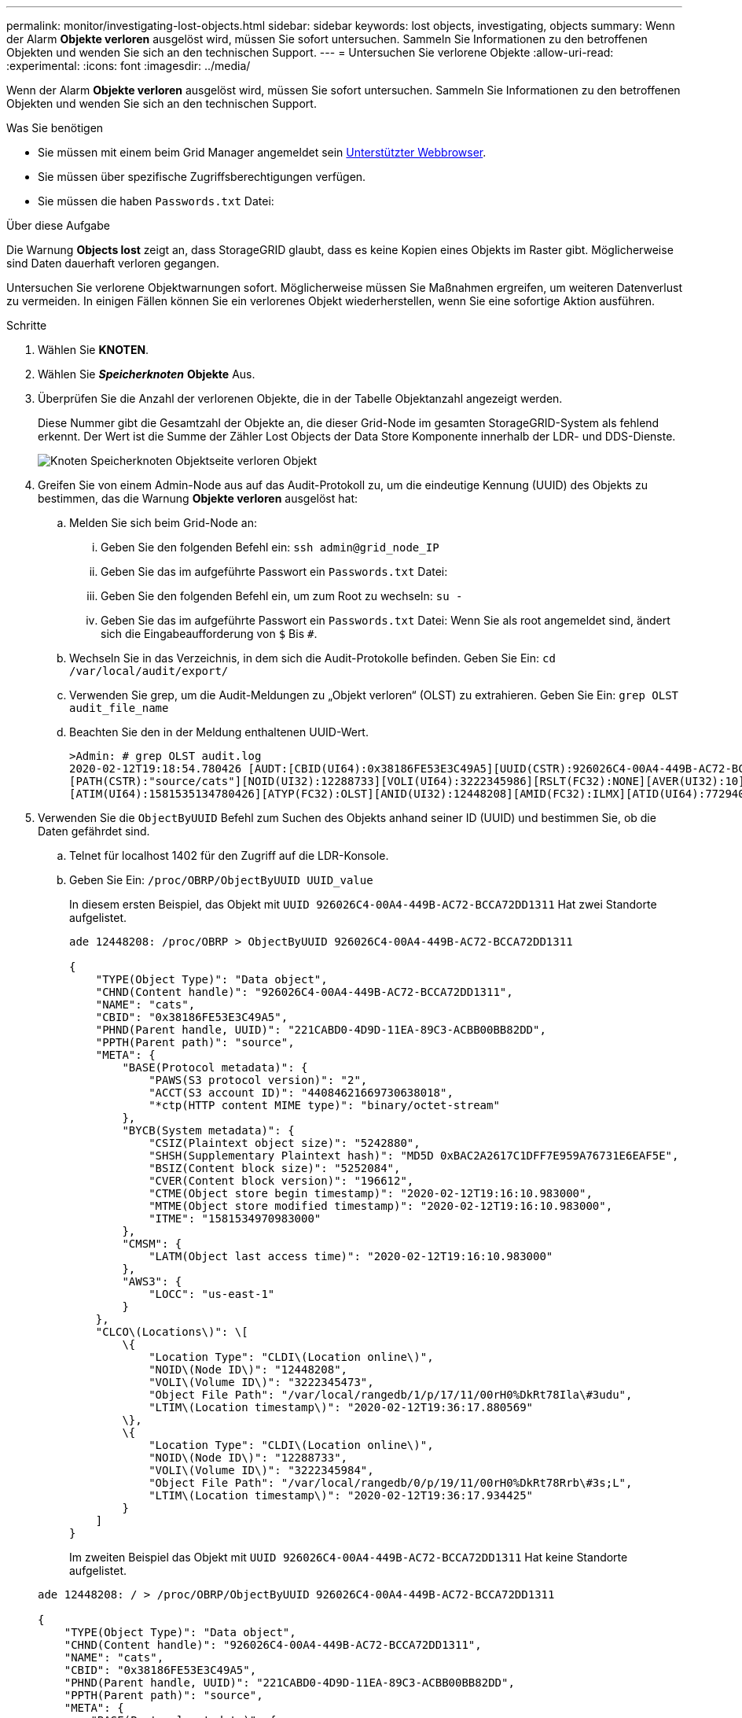 ---
permalink: monitor/investigating-lost-objects.html 
sidebar: sidebar 
keywords: lost objects, investigating, objects 
summary: Wenn der Alarm *Objekte verloren* ausgelöst wird, müssen Sie sofort untersuchen. Sammeln Sie Informationen zu den betroffenen Objekten und wenden Sie sich an den technischen Support. 
---
= Untersuchen Sie verlorene Objekte
:allow-uri-read: 
:experimental: 
:icons: font
:imagesdir: ../media/


[role="lead"]
Wenn der Alarm *Objekte verloren* ausgelöst wird, müssen Sie sofort untersuchen. Sammeln Sie Informationen zu den betroffenen Objekten und wenden Sie sich an den technischen Support.

.Was Sie benötigen
* Sie müssen mit einem beim Grid Manager angemeldet sein xref:../admin/web-browser-requirements.adoc[Unterstützter Webbrowser].
* Sie müssen über spezifische Zugriffsberechtigungen verfügen.
* Sie müssen die haben `Passwords.txt` Datei:


.Über diese Aufgabe
Die Warnung *Objects lost* zeigt an, dass StorageGRID glaubt, dass es keine Kopien eines Objekts im Raster gibt. Möglicherweise sind Daten dauerhaft verloren gegangen.

Untersuchen Sie verlorene Objektwarnungen sofort. Möglicherweise müssen Sie Maßnahmen ergreifen, um weiteren Datenverlust zu vermeiden. In einigen Fällen können Sie ein verlorenes Objekt wiederherstellen, wenn Sie eine sofortige Aktion ausführen.

.Schritte
. Wählen Sie *KNOTEN*.
. Wählen Sie *_Speicherknoten_* *Objekte* Aus.
. Überprüfen Sie die Anzahl der verlorenen Objekte, die in der Tabelle Objektanzahl angezeigt werden.
+
Diese Nummer gibt die Gesamtzahl der Objekte an, die dieser Grid-Node im gesamten StorageGRID-System als fehlend erkennt. Der Wert ist die Summe der Zähler Lost Objects der Data Store Komponente innerhalb der LDR- und DDS-Dienste.

+
image::../media/nodes_storage_nodes_objects_page_lost_object.png[Knoten Speicherknoten Objektseite verloren Objekt]

. Greifen Sie von einem Admin-Node aus auf das Audit-Protokoll zu, um die eindeutige Kennung (UUID) des Objekts zu bestimmen, das die Warnung *Objekte verloren* ausgelöst hat:
+
.. Melden Sie sich beim Grid-Node an:
+
... Geben Sie den folgenden Befehl ein: `ssh admin@grid_node_IP`
... Geben Sie das im aufgeführte Passwort ein `Passwords.txt` Datei:
... Geben Sie den folgenden Befehl ein, um zum Root zu wechseln: `su -`
... Geben Sie das im aufgeführte Passwort ein `Passwords.txt` Datei: Wenn Sie als root angemeldet sind, ändert sich die Eingabeaufforderung von `$` Bis `#`.


.. Wechseln Sie in das Verzeichnis, in dem sich die Audit-Protokolle befinden. Geben Sie Ein: `cd /var/local/audit/export/`
.. Verwenden Sie grep, um die Audit-Meldungen zu „Objekt verloren“ (OLST) zu extrahieren. Geben Sie Ein: `grep OLST audit_file_name`
.. Beachten Sie den in der Meldung enthaltenen UUID-Wert.
+
[listing]
----
>Admin: # grep OLST audit.log
2020-02-12T19:18:54.780426 [AUDT:[CBID(UI64):0x38186FE53E3C49A5][UUID(CSTR):926026C4-00A4-449B-AC72-BCCA72DD1311]
[PATH(CSTR):"source/cats"][NOID(UI32):12288733][VOLI(UI64):3222345986][RSLT(FC32):NONE][AVER(UI32):10]
[ATIM(UI64):1581535134780426][ATYP(FC32):OLST][ANID(UI32):12448208][AMID(FC32):ILMX][ATID(UI64):7729403978647354233]]
----


. Verwenden Sie die `ObjectByUUID` Befehl zum Suchen des Objekts anhand seiner ID (UUID) und bestimmen Sie, ob die Daten gefährdet sind.
+
.. Telnet für localhost 1402 für den Zugriff auf die LDR-Konsole.
.. Geben Sie Ein: `/proc/OBRP/ObjectByUUID UUID_value`
+
In diesem ersten Beispiel, das Objekt mit `UUID 926026C4-00A4-449B-AC72-BCCA72DD1311` Hat zwei Standorte aufgelistet.

+
[listing]
----
ade 12448208: /proc/OBRP > ObjectByUUID 926026C4-00A4-449B-AC72-BCCA72DD1311

{
    "TYPE(Object Type)": "Data object",
    "CHND(Content handle)": "926026C4-00A4-449B-AC72-BCCA72DD1311",
    "NAME": "cats",
    "CBID": "0x38186FE53E3C49A5",
    "PHND(Parent handle, UUID)": "221CABD0-4D9D-11EA-89C3-ACBB00BB82DD",
    "PPTH(Parent path)": "source",
    "META": {
        "BASE(Protocol metadata)": {
            "PAWS(S3 protocol version)": "2",
            "ACCT(S3 account ID)": "44084621669730638018",
            "*ctp(HTTP content MIME type)": "binary/octet-stream"
        },
        "BYCB(System metadata)": {
            "CSIZ(Plaintext object size)": "5242880",
            "SHSH(Supplementary Plaintext hash)": "MD5D 0xBAC2A2617C1DFF7E959A76731E6EAF5E",
            "BSIZ(Content block size)": "5252084",
            "CVER(Content block version)": "196612",
            "CTME(Object store begin timestamp)": "2020-02-12T19:16:10.983000",
            "MTME(Object store modified timestamp)": "2020-02-12T19:16:10.983000",
            "ITME": "1581534970983000"
        },
        "CMSM": {
            "LATM(Object last access time)": "2020-02-12T19:16:10.983000"
        },
        "AWS3": {
            "LOCC": "us-east-1"
        }
    },
    "CLCO\(Locations\)": \[
        \{
            "Location Type": "CLDI\(Location online\)",
            "NOID\(Node ID\)": "12448208",
            "VOLI\(Volume ID\)": "3222345473",
            "Object File Path": "/var/local/rangedb/1/p/17/11/00rH0%DkRt78Ila\#3udu",
            "LTIM\(Location timestamp\)": "2020-02-12T19:36:17.880569"
        \},
        \{
            "Location Type": "CLDI\(Location online\)",
            "NOID\(Node ID\)": "12288733",
            "VOLI\(Volume ID\)": "3222345984",
            "Object File Path": "/var/local/rangedb/0/p/19/11/00rH0%DkRt78Rrb\#3s;L",
            "LTIM\(Location timestamp\)": "2020-02-12T19:36:17.934425"
        }
    ]
}
----
+
Im zweiten Beispiel das Objekt mit `UUID 926026C4-00A4-449B-AC72-BCCA72DD1311` Hat keine Standorte aufgelistet.

+
[listing]
----
ade 12448208: / > /proc/OBRP/ObjectByUUID 926026C4-00A4-449B-AC72-BCCA72DD1311

{
    "TYPE(Object Type)": "Data object",
    "CHND(Content handle)": "926026C4-00A4-449B-AC72-BCCA72DD1311",
    "NAME": "cats",
    "CBID": "0x38186FE53E3C49A5",
    "PHND(Parent handle, UUID)": "221CABD0-4D9D-11EA-89C3-ACBB00BB82DD",
    "PPTH(Parent path)": "source",
    "META": {
        "BASE(Protocol metadata)": {
            "PAWS(S3 protocol version)": "2",
            "ACCT(S3 account ID)": "44084621669730638018",
            "*ctp(HTTP content MIME type)": "binary/octet-stream"
        },
        "BYCB(System metadata)": {
            "CSIZ(Plaintext object size)": "5242880",
            "SHSH(Supplementary Plaintext hash)": "MD5D 0xBAC2A2617C1DFF7E959A76731E6EAF5E",
            "BSIZ(Content block size)": "5252084",
            "CVER(Content block version)": "196612",
            "CTME(Object store begin timestamp)": "2020-02-12T19:16:10.983000",
            "MTME(Object store modified timestamp)": "2020-02-12T19:16:10.983000",
            "ITME": "1581534970983000"
        },
        "CMSM": {
            "LATM(Object last access time)": "2020-02-12T19:16:10.983000"
        },
        "AWS3": {
            "LOCC": "us-east-1"
        }
    }
}
----
.. Überprüfen Sie die Ausgabe von /proc/OBRP/ObjectByUUID, und ergreifen Sie die entsprechenden Maßnahmen:
+
[cols="2a,4a"]
|===
| Metadaten | Schlussfolgerung 


 a| 
Kein Objekt gefunden („FEHLER“:“)
 a| 
Wenn das Objekt nicht gefunden wird, wird die Meldung „FEHLER“:“ zurückgegeben.

Wenn das Objekt nicht gefunden wird, können Sie die Anzahl der *verlorenen Objekte* zurücksetzen, um die Warnung zu löschen. Das Fehlen eines Objekts bedeutet, dass das Objekt absichtlich gelöscht wurde.



 a| 
Standorte 0
 a| 
Wenn in der Ausgabe Standorte aufgeführt sind, kann die Warnung *Objects Lost* falsch positiv sein.

Vergewissern Sie sich, dass die Objekte vorhanden sind. Verwenden Sie die Knoten-ID und den Dateipfad, der in der Ausgabe aufgeführt ist, um zu bestätigen, dass sich die Objektdatei am aufgelisteten Speicherort befindet.

(Verfahren für xref:searching-for-and-restoring-potentially-lost-objects.adoc[Suche nach möglicherweise verlorenen Objekten] Erläutert, wie Sie die Knoten-ID verwenden, um den richtigen Speicherknoten zu finden.)

Wenn die Objekte vorhanden sind, können Sie die Anzahl der *verlorenen Objekte* zurücksetzen, um die Warnung zu löschen.



 a| 
Standorte = 0
 a| 
Wenn in der Ausgabe keine Positionen aufgeführt sind, fehlt das Objekt möglicherweise. Versuchen Sie es xref:searching-for-and-restoring-potentially-lost-objects.adoc[Suchen Sie das Objekt und stellen Sie es wieder her] Selbst oder Sie können sich an den technischen Support wenden.

Vom technischen Support bitten Sie möglicherweise, zu bestimmen, ob ein Verfahren zur Storage-Recovery durchgeführt wird. Das heißt, wurde auf jedem Storage Node ein Befehl „ _Repair-Data_“ ausgegeben, und läuft die Recovery noch? Weitere Informationen finden Sie unter xref:../maintain/restoring-object-data-to-storage-volume-if-required.adoc[Wiederherstellung von Objektdaten auf einem Storage-Volume].

|===




.Verwandte Informationen
xref:../audit/index.adoc[Prüfung von Audit-Protokollen]
